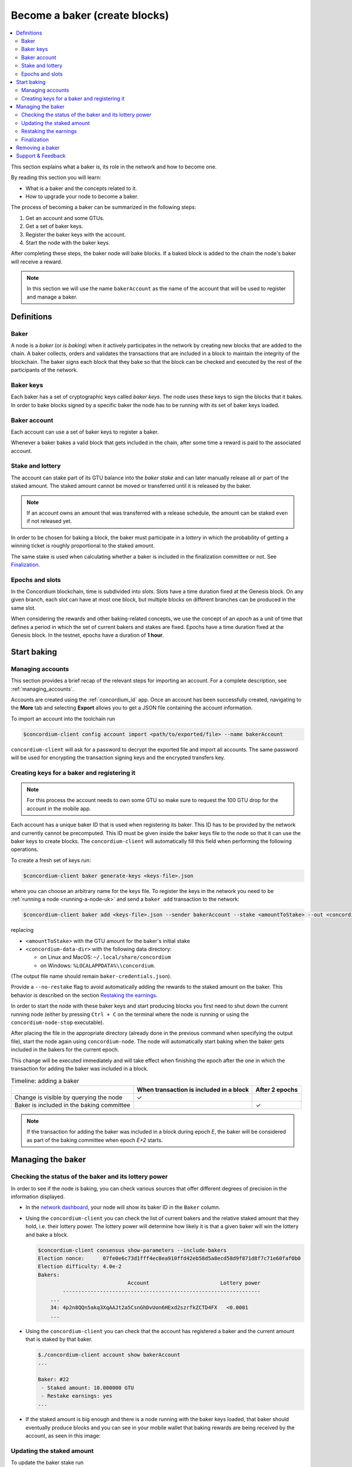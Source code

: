 
.. _networkDashboardLink: https://dashboard.testnet.concordium.com/
.. _node-dashboard: http://localhost:8099
.. _Discord: https://discord.com/invite/xWmQ5tp

.. _become-a-baker-uk:

==================================
Become a baker (create blocks)
==================================

.. contents::
   :local:
   :backlinks: none

This section explains what a baker is, its role in the network and how to become
one.

By reading this section you will learn:

-  What is a baker and the concepts related to it.
-  How to upgrade your node to become a baker.

The process of becoming a baker can be summarized in the following steps:

#. Get an account and some GTUs.
#. Get a set of baker keys.
#. Register the baker keys with the account.
#. Start the node with the baker keys.

After completing these steps, the baker node will bake blocks. If a baked block
is added to the chain the node's baker will receive a reward.

.. note::

   In this section we will use the name ``bakerAccount`` as the name of the
   account that will be used to register and manage a baker.

Definitions
===========

Baker
-----

A node is a *baker* (or *is baking*) when it actively participates in the
network by creating new blocks that are added to the chain. A baker collects,
orders and validates the transactions that are included in a block to maintain
the integrity of the blockchain. The baker signs each block that they bake so
that the block can be checked and executed by the rest of the participants of
the network.

Baker keys
----------

Each baker has a set of cryptographic keys called *baker keys*. The node uses
these keys to sign the blocks that it bakes. In order to bake blocks signed by a
specific baker the node has to be running with its set of baker keys loaded.

Baker account
-------------

Each account can use a set of baker keys to register a baker.

Whenever a baker bakes a valid block that gets included in the chain, after some
time a reward is paid to the associated account.

Stake and lottery
-----------------

.. todo::

   - Link to release schedule.

The account can stake part of its GTU balance into the *baker stake* and can
later manually release all or part of the staked amount. The staked amount
cannot be moved or transferred until it is released by the baker.

.. note::

   If an account owns an amount that was transferred with a release schedule,
   the amount can be staked even if not released yet.

In order to be chosen for baking a block, the baker must participate in a
*lottery* in which the probability of getting a winning ticket is roughly
proportional to the staked amount.

The same stake is used when calculating whether a baker is included in the finalization
committee or not. See Finalization_.

.. _epochs-and-slots-uk:

Epochs and slots
----------------

In the Concordium blockchain, time is subdivided into *slots*. Slots have a time
duration fixed at the Genesis block. On any given branch, each slot can have at
most one block, but multiple blocks on different branches can be produced in the
same slot.

.. todo::

   Let's add a picture.

When considering the rewards and other baking-related concepts, we use the
concept of an *epoch* as a unit of time that defines a period in which the set
of current bakers and stakes are fixed. Epochs have a time duration fixed at the
Genesis block. In the testnet, epochs have a duration of **1 hour**.

Start baking
============

Managing accounts
-----------------

This section provides a brief recap of the relevant steps for importing an
account. For a complete description, see :ref:`managing_accounts`.

Accounts are created using the :ref:`concordium_id` app. Once an account has been
successfully created, navigating to the **More** tab and selecting **Export**
allows you to get a JSON file containing the account information.

To import an account into the toolchain run

.. code-block:: console

   $concordium-client config account import <path/to/exported/file> --name bakerAccount

``concordium-client`` will ask for a password to decrypt the exported file and
import all accounts. The same password will be used for encrypting the
transaction signing keys and the encrypted transfers key.

Creating keys for a baker and registering it
--------------------------------------------

.. note::

   For this process the account needs to own some GTU so make sure to request the
   100 GTU drop for the account in the mobile app.

Each account has a unique baker ID that is used when registering its baker. This
ID has to be provided by the network and currently cannot be precomputed. This
ID must be given inside the baker keys file to the node so that it can use the
baker keys to create blocks. The ``concordium-client`` will automatically fill
this field when performing the following operations.

To create a fresh set of keys run:

.. code-block:: console

   $concordium-client baker generate-keys <keys-file>.json

where you can choose an arbitrary name for the keys file. To
register the keys in the network you need to be :ref:`running a node <running-a-node-uk>`
and send a ``baker add`` transaction to the network:

.. code-block:: console

   $concordium-client baker add <keys-file>.json --sender bakerAccount --stake <amountToStake> --out <concordium-data-dir>/baker-credentials.json

replacing

- ``<amountToStake>`` with the GTU amount for the baker's initial stake
- ``<concordium-data-dir>`` with the following data directory:

  * on Linux and MacOS: ``~/.local/share/concordium``
  * on Windows: ``%LOCALAPPDATA%\\concordium``.

(The output file name should remain ``baker-credentials.json``).

Provide a ``--no-restake`` flag to avoid automatically adding the
rewards to the staked amount on the baker. This behavior is described on the
section `Restaking the earnings`_.

In order to start the node with these baker keys and start producing blocks you
first need to shut down the current running node (either by pressing
``Ctrl + C`` on the terminal where the node is running or using the
``concordium-node-stop`` executable).

After placing the file in the appropriate directory (already done in the
previous command when specifying the output file), start the node again using
``concordium-node``. The node will automatically start baking when the baker
gets included in the bakers for the current epoch.

This change will be executed
immediately and will take effect when finishing the epoch after the one in which
the transaction for adding the baker was included in a block.

.. table:: Timeline: adding a baker

   +-------------------------------------------+-----------------------------------------+-----------------+
   |                                           | When transaction is included in a block | After 2 epochs  |
   +===========================================+=========================================+=================+
   | Change is visible by querying the node    |  ✓                                      |                 |
   +-------------------------------------------+-----------------------------------------+-----------------+
   | Baker is included in the baking committee |                                         | ✓               |
   +-------------------------------------------+-----------------------------------------+-----------------+

.. note::

   If the transaction for adding the baker was included in a block during epoch `E`, the
   baker will be considered as part of the baking committee when epoch
   `E+2` starts.

Managing the baker
==================

Checking the status of the baker and its lottery power
------------------------------------------------------

In order to see if the node is baking, you can check various sources that
offer different degrees of precision in the information displayed.

- In the `network dashboard <http://dashboard.testnet.concordium.com>`_, your
  node will show its baker ID in the ``Baker`` column.
- Using the ``concordium-client`` you can check the list of current bakers
  and the relative staked amount that they hold, i.e. their lottery power.  The
  lottery power will determine how likely it is that a given baker will win the
  lottery and bake a block.

  .. code-block:: console

     $concordium-client consensus show-parameters --include-bakers
     Election nonce:      07fe0e6c73d1fff4ec8ea910ffd42eb58d5a8ecd58d9f871d8f7c71e60faf0b0
     Election difficulty: 4.0e-2
     Bakers:
                                  Account                       Lottery power
             ----------------------------------------------------------------
         ...
         34: 4p2n8QQn5akq3XqAAJt2a5CsnGhDvUon6HExd2szrfkZCTD4FX   <0.0001
         ...

- Using the ``concordium-client`` you can check that the account has
  registered a baker and the current amount that is staked by that baker.

  .. code-block:: console

     $./concordium-client account show bakerAccount
     ...

     Baker: #22
      - Staked amount: 10.000000 GTU
      - Restake earnings: yes
     ...

- If the staked amount is big enough and there is a node running with the baker
  keys loaded, that baker should eventually produce blocks and you can see
  in your mobile wallet that baking rewards are being received by the account,
  as seen in this image:

  .. image:: images/bab-reward.png
     :align: center
     :width: 250px

Updating the staked amount
--------------------------

To update the baker stake run

.. code-block:: console

   $concordium-client baker update-stake --stake <newAmount> --sender bakerAccount

Modifying the staked amount modifies the probability that a baker gets elected
to bake blocks.

When a baker **adds stake for the first time or increases their stake**, that
change is executed on the chain and becomes visible as soon as the transaction
is included in a block (can be seen through ``concordium-client account show
bakerAccount``) and takes effect 2 epochs after that.

.. table:: Timeline: increasing the stake

   +----------------------------------------+-----------------------------------------+----------------+
   |                                        | When transaction is included in a block | After 2 epochs |
   +========================================+=========================================+================+
   | Change is visible by querying the node | ✓                                       |                |
   +----------------------------------------+-----------------------------------------+----------------+
   | Baker uses the new stake               |                                         | ✓              |
   +----------------------------------------+-----------------------------------------+----------------+

When a baker **decreases the staked amount**, the change will need *2 +
bakerCooldownEpochs* epochs to take effect. The change becomes visible on the
chain as soon as the transaction is included in a block, it can be consulted through
``concordium-client account show bakerAccount``:

.. code-block:: console

   $concordium-client account show bakerAccount
   ...

   Baker: #22
    - Staked amount: 50.000000 GTU to be updated to 20.000000 GTU at epoch 261  (2020-12-24 12:56:26 UTC)
    - Restake earnings: yes

   ...

.. table:: Timeline: decreasing the stake

   +----------------------------------------+-----------------------------------------+----------------------------------------+
   |                                        | When transaction is included in a block | After *2 + bakerCooldownEpochs* epochs |
   +========================================+=========================================+========================================+
   | Change is visible by querying the node | ✓                                       |                                        |
   +----------------------------------------+-----------------------------------------+----------------------------------------+
   | Baker uses the new stake               |                                         | ✓                                      |
   +----------------------------------------+-----------------------------------------+----------------------------------------+
   | Stake can be decreased again or        | ✗                                       | ✓                                      |
   | baker can be removed                   |                                         |                                        |
   +----------------------------------------+-----------------------------------------+----------------------------------------+

.. note::

   In the testnet, ``bakerCooldownEpochs`` is set initially to 168 epochs. This
   value can be checked as follows:

   .. code-block:: console

      $concordium-client raw GetBlockSummary
      ...
              "bakerCooldownEpochs": 168
      ...

.. warning::

   As noted in the `Definitions`_ section, the staked amount is *locked*,
   i.e. it cannot be transferred or used for payment. You should take this
   into account and consider staking an amount that will not be needed in the
   short term. In particular, to deregister a baker or to modify the staked
   amount you need to own some non-staked GTU to cover the transaction
   costs.

Restaking the earnings
----------------------

When participating as a baker in the network and baking blocks, the account
receives rewards on each baked block. These rewards are automatically added to
the staked amount by default.

You can choose to modify this behavior and instead receive the rewards in
the account balance without staking them automatically. This switch can be
changed through ``concordium-client``:

.. code-block:: console

   $concordium-client baker update-restake False --sender bakerAccount
   $concordium-client baker update-restake True --sender bakerAccount

Changes to the restake flag will take effect immediately; however, the changes
start affecting baking and finalizing power in the epoch after next. The current
value of the switch can be seen in the account information which can be queried
using ``concordium-client``:

.. code-block:: console

   $concordium-client account show bakerAccount
   ...

   Baker: #22
    - Staked amount: 50.000000 GTU
    - Restake earnings: yes

   ...

.. table:: Timeline: updating restake

   +-----------------------------------------------+-----------------------------------------+-------------------------------+
   |                                               | When transaction is included in a block | 2 epochs after being rewarded |
   +===============================================+=========================================+===============================+
   | Change is visible by querying the node        | ✓                                       |                               |
   +-----------------------------------------------+-----------------------------------------+-------------------------------+
   | Earnings will [not] be restaked automatically | ✓                                       |                               |
   +-----------------------------------------------+-----------------------------------------+-------------------------------+
   | If restaking automatically, the gained        |                                         | ✓                             |
   | stake affects the lottery power               |                                         |                               |
   +-----------------------------------------------+-----------------------------------------+-------------------------------+

When the baker is registered, it will automatically re-stake the earnings, but as
mentioned above, this can be changed by providing the ``--no-restake`` flag to
the ``baker add`` command as shown here:

.. code-block:: console

   $concordium-client baker add baker-keys.json --sender bakerAccount --stake <amountToStake> --out baker-credentials.json --no-restake

Finalization
------------

Finalization is the voting process performed by nodes in the *finalization
committee* that *finalizes* a block when a sufficiently big number of members of
the committee have received the block and agree on its outcome. Newer blocks
must have the finalized block as an ancestor to ensure the integrity of the
chain. For more information about this process, see the
:ref:`finalization<glossary-finalization>` section.

The finalization committee is formed by the bakers that have a certain staked
amount. This specifically implies that in order to participate in the
finalization committee you will probably have to modify the staked amount
to reach said threshold. In the testnet, the staked amount needed to participate
in the finalization committee is **0.1% of the total amount of existing GTU**.

Participating in the finalization committee produces rewards on each block that
is finalized. The rewards are paid to the baker account some time after the
block is finalized.

Removing a baker
================

The controlling account can choose to de-register its baker on the chain. To do
so you have to execute the ``concordium-client``:

.. code-block:: console

   $concordium-client baker remove --sender bakerAccount

This will remove the baker from the baker list and unlock the staked amount on
the baker so that it can be transferred or moved freely.

When removing the baker, the change has the same timeline as decreasing
the staked amount. The change will need *2 + bakerCooldownEpochs* epochs to take effect.
The change becomes visible on the chain as soon as the transaction is included in a block and you
can check when this change will be take effect by querying the account information
with ``concordium-client`` as usual:

.. code-block:: console

   $concordium-client account show bakerAccount
   ...

   Baker #22 to be removed at epoch 275 (2020-12-24 13:56:26 UTC)
    - Staked amount: 20.000000 GTU
    - Restake earnings: yes

   ...

.. table:: Timeline: removing a baker

   +--------------------------------------------+-----------------------------------------+----------------------------------------+
   |                                            | When transaction is included in a block | After *2 + bakerCooldownEpochs* epochs |
   +============================================+=========================================+========================================+
   | Change is visible by querying the node     | ✓                                       |                                        |
   +--------------------------------------------+-----------------------------------------+----------------------------------------+
   | Baker is removed from the baking committee |                                         | ✓                                      |
   +--------------------------------------------+-----------------------------------------+----------------------------------------+

.. warning::

   Decreasing the staked amount and removing the baker cannot be done
   simultaneously. During the cooldown period produced by decreasing the staked
   amount, the baker cannot be removed and vice versa.

Support & Feedback
==================

If you run into any issues or have suggestions, post your question or
feedback on `Discord`_, or contact us at testnet@concordium.com.
